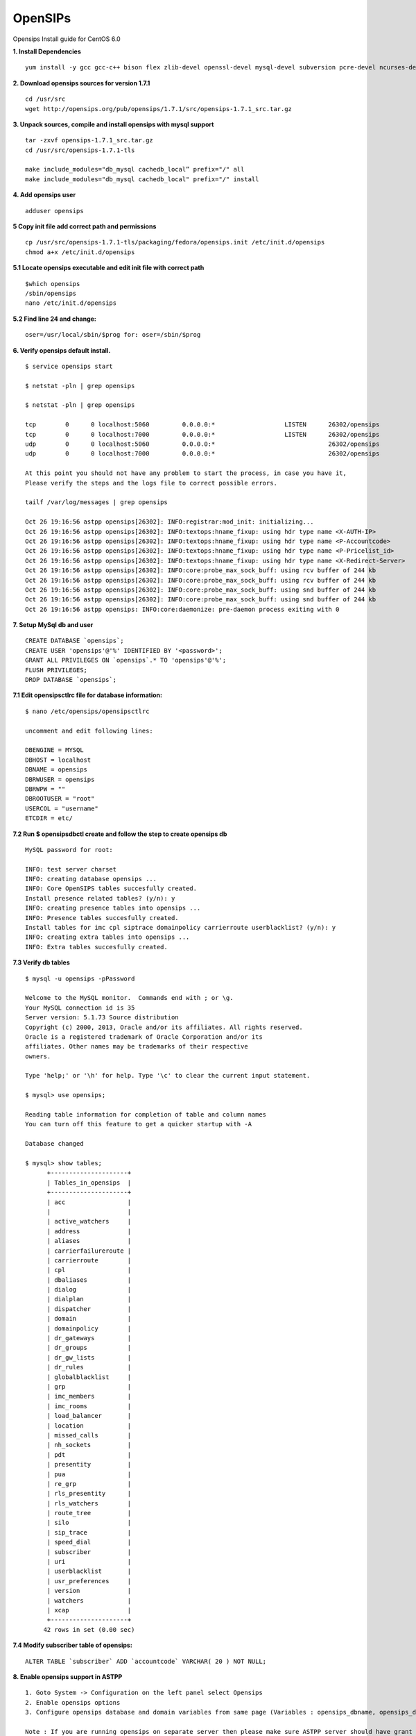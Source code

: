 ===============================
OpenSIPs
===============================


Opensips Install guide for CentOS 6.0


**1. Install Dependencies**
::

 yum install -y gcc gcc-c++ bison flex zlib-devel openssl-devel mysql-devel subversion pcre-devel ncurses-devel ncurses
 

**2. Download opensips sources for version 1.7.1**
::
  
 cd /usr/src 
 wget http://opensips.org/pub/opensips/1.7.1/src/opensips-1.7.1_src.tar.gz
 
 
**3. Unpack sources, compile and install opensips with mysql support**
::
  
 tar -zxvf opensips-1.7.1_src.tar.gz 
 cd /usr/src/opensips-1.7.1-tls 
 
 make include_modules="db_mysql cachedb_local” prefix="/" all
 make include_modules="db_mysql cachedb_local" prefix="/" install

 
 
**4. Add opensips user**
::

 adduser opensips
 
 
**5  Copy init file add correct path and permissions**
::

 cp /usr/src/opensips-1.7.1-tls/packaging/fedora/opensips.init /etc/init.d/opensips
 chmod a+x /etc/init.d/opensips
 
 
**5.1 Locate opensips executable and edit init file with correct path**
::

  $which opensips 
  /sbin/opensips 
  nano /etc/init.d/opensips
     
 
**5.2  Find line 24 and change:**
::

  oser=/usr/local/sbin/$prog for: oser=/sbin/$prog
 
 
**6. Verify opensips default install.**
::

 $ service opensips start
 
 $ netstat -pln | grep opensips
 
 $ netstat -pln | grep opensips 
 
 tcp        0      0 localhost:5060         0.0.0.0:*                   LISTEN      26302/opensips
 tcp        0      0 localhost:7000         0.0.0.0:*                   LISTEN      26302/opensips
 udp        0      0 localhost:5060         0.0.0.0:*                               26302/opensips
 udp        0      0 localhost:7000         0.0.0.0:*                               26302/opensips
 
 At this point you should not have any problem to start the process, in case you have it, 
 Please verify the steps and the logs file to correct possible errors.
 
 tailf /var/log/messages | grep opensips
 
 Oct 26 19:16:56 astpp opensips[26302]: INFO:registrar:mod_init: initializing...
 Oct 26 19:16:56 astpp opensips[26302]: INFO:textops:hname_fixup: using hdr type name <X-AUTH-IP>
 Oct 26 19:16:56 astpp opensips[26302]: INFO:textops:hname_fixup: using hdr type name <P-Accountcode>
 Oct 26 19:16:56 astpp opensips[26302]: INFO:textops:hname_fixup: using hdr type name <P-Pricelist_id>
 Oct 26 19:16:56 astpp opensips[26302]: INFO:textops:hname_fixup: using hdr type name <X-Redirect-Server>
 Oct 26 19:16:56 astpp opensips[26302]: INFO:core:probe_max_sock_buff: using rcv buffer of 244 kb
 Oct 26 19:16:56 astpp opensips[26302]: INFO:core:probe_max_sock_buff: using rcv buffer of 244 kb
 Oct 26 19:16:56 astpp opensips[26302]: INFO:core:probe_max_sock_buff: using snd buffer of 244 kb
 Oct 26 19:16:56 astpp opensips[26302]: INFO:core:probe_max_sock_buff: using snd buffer of 244 kb
 Oct 26 19:16:56 astpp opensips: INFO:core:daemonize: pre-daemon process exiting with 0


**7. Setup MySql db and user**
::

 CREATE DATABASE `opensips`;
 CREATE USER 'opensips'@'%' IDENTIFIED BY '<password>';
 GRANT ALL PRIVILEGES ON `opensips`.* TO 'opensips'@'%';
 FLUSH PRIVILEGES;
 DROP DATABASE `opensips`;

 
**7.1  Edit opensipsctlrc file for database information:**
::

 $ nano /etc/opensips/opensipsctlrc

 uncomment and edit following lines:
 
 DBENGINE = MYSQL
 DBHOST = localhost
 DBNAME = opensips
 DBRWUSER = opensips
 DBRWPW = ""
 DBROOTUSER = "root"
 USERCOL = "username"
 ETCDIR = etc/
 
 
**7.2  Run $ opensipsdbctl create and follow the step to create opensips db**
::

 MySQL password for root:
 
 INFO: test server charset
 INFO: creating database opensips ...
 INFO: Core OpenSIPS tables succesfully created.
 Install presence related tables? (y/n): y
 INFO: creating presence tables into opensips ...
 INFO: Presence tables succesfully created.
 Install tables for imc cpl siptrace domainpolicy carrierroute userblacklist? (y/n): y
 INFO: creating extra tables into opensips ...
 INFO: Extra tables succesfully created.


 
**7.3  Verify db tables**
::

 $ mysql -u opensips -pPassword
 
 Welcome to the MySQL monitor.  Commands end with ; or \g.
 Your MySQL connection id is 35
 Server version: 5.1.73 Source distribution
 Copyright (c) 2000, 2013, Oracle and/or its affiliates. All rights reserved.
 Oracle is a registered trademark of Oracle Corporation and/or its
 affiliates. Other names may be trademarks of their respective
 owners.
 
 Type 'help;' or '\h' for help. Type '\c' to clear the current input statement.
 
 $ mysql> use opensips;
 
 Reading table information for completion of table and column names
 You can turn off this feature to get a quicker startup with -A
 
 Database changed
 
 $ mysql> show tables;
       +---------------------+
       | Tables_in_opensips  |
       +---------------------+
       | acc                 |    
       |                     |
       | active_watchers     |
       | address             |
       | aliases             |
       | carrierfailureroute |
       | carrierroute        |
       | cpl                 |
       | dbaliases           |
       | dialog              |
       | dialplan            |
       | dispatcher          |
       | domain              |
       | domainpolicy        |
       | dr_gateways         |
       | dr_groups           |
       | dr_gw_lists         |
       | dr_rules            |
       | globalblacklist     |
       | grp                 |
       | imc_members         |
       | imc_rooms           |
       | load_balancer       |
       | location            |
       | missed_calls        |
       | nh_sockets          |
       | pdt                 |
       | presentity          |
       | pua                 |
       | re_grp              |
       | rls_presentity      |
       | rls_watchers        |
       | route_tree          |
       | silo                |
       | sip_trace           |
       | speed_dial          |
       | subscriber          |
       | uri                 |
       | userblacklist       |
       | usr_preferences     |
       | version             |
       | watchers            |
       | xcap                |
       +---------------------+
      42 rows in set (0.00 sec)
 
 
**7.4  Modify subscriber table of opensips:**
::

 ALTER TABLE `subscriber` ADD `accountcode` VARCHAR( 20 ) NOT NULL;
 
 
**8. Enable opensips support in ASTPP**
::

 1. Goto System -> Configuration on the left panel select Opensips
 2. Enable opensips options
 3. Configure opensips database and domain variables from same page (Variables : opensips_dbname, opensips_dbuser, opensips_dbhost,opensips_dbpass, opensips_domain)

 Note : If you are running opensips on separate server then please make sure ASTPP server should have grant to access opensips database.


**9. Copy opensip.cfg file from the ASTPP source to opensips server folder.**
::

 for this step we got many options to move or copy the file from ASTPP source to the Opensips server, i choose to copy it with external file manager WinSCP

 
**9.1  Locate and open the file**
::

 locate and open the file with any remote file manager tool like: WinSCP or FileZilla, then copy the content of the file.
 
 
**9.2  In opensips server:**
::

 $ cp /etc/opensips/opensips.cfg /etc/opensips/opensips.cfg.bk
 $ rm -rf /etc/opensips/opensips.cfg
 $ nano /etc/opensips/opensips.cfg
 
 and we paste the content of the ASTPP source opensips.cfg there and modify the lines that have the comment: "# CUSTOMIZE ME" at the end of the line.
 
 when done just: ctrl+x then press "y" and enter to save
 

**9.3  We restart system process:**
::

 $ service opensips restart

 Stopping opensips:                                         [  OK  ]
 Starting opensips:                                         [  OK  ]

 and make the verification on step 6 again.
 
 
**9.4  Final steps to enable from astpp**
::

 1. Login into admin portal of ASTPP
 2. Go to Configuration and click on Settings
 3. Then click on Opensips 
 4. Now configure your details and click on Save it.
 Now you done everything :)

 
 
 
 
 
 
 
